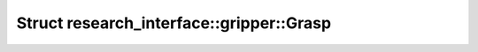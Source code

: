 Struct research_interface::gripper::Grasp
=========================================

.. doxygenstruct:: research_interface::gripper::Grasp

